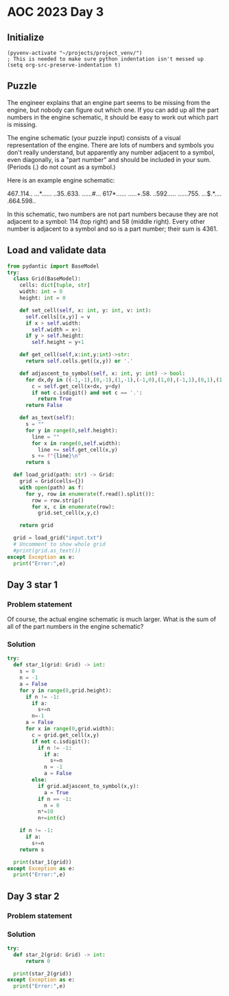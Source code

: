 
* AOC 2023 Day 3

** Initialize 
#+BEGIN_SRC elisp
  (pyvenv-activate "~/projects/project_venv/")
  ; This is needed to make sure python indentation isn't messed up
  (setq org-src-preserve-indentation t)
#+END_SRC

#+RESULTS:
: t

** Puzzle

The engineer explains that an engine part seems to be missing from the
engine, but nobody can figure out which one. If you can add up all the
part numbers in the engine schematic, it should be easy to work out
which part is missing.

The engine schematic (your puzzle input) consists of a visual
representation of the engine. There are lots of numbers and symbols
you don't really understand, but apparently any number adjacent to a
symbol, even diagonally, is a "part number" and should be included in
your sum. (Periods (.) do not count as a symbol.)

Here is an example engine schematic:

467..114..
...*......
..35..633.
......#...
617*......
.....+.58.
..592.....
......755.
...$.*....
.664.598..

In this schematic, two numbers are not part numbers because they are
not adjacent to a symbol: 114 (top right) and 58 (middle right). Every
other number is adjacent to a symbol and so is a part number; their
sum is 4361.

** Load and validate data
#+BEGIN_SRC python :session session_day_3 :results output
from pydantic import BaseModel
try:
  class Grid(BaseModel):
    cells: dict[tuple, str]
    width: int = 0
    height: int = 0

    def set_cell(self, x: int, y: int, v: int):
      self.cells[(x,y)] = v
      if x > self.width:
        self.width = x+1
      if y > self.height:
        self.height = y+1

    def get_cell(self,x:int,y:int)->str:
      return self.cells.get((x,y)) or '.'

    def adjascent_to_symbol(self, x: int, y: int) -> bool:
      for dx,dy in ((-1,-1),(0,-1),(1,-1),(-1,0),(1,0),(-1,1),(0,1),(1,1),):
        c = self.get_cell(x+dx, y+dy)
        if not c.isdigit() and not c == '.':
          return True
      return False

    def as_text(self):
      s = ""
      for y in range(0,self.height):
        line = ""
        for x in range(0,self.width):
          line += self.get_cell(x,y)
        s += f"{line}\n"
      return s

  def load_grid(path: str) -> Grid:
    grid = Grid(cells={})
    with open(path) as f:
      for y, row in enumerate(f.read().split()):
        row = row.strip()
        for x, c in enumerate(row):
          grid.set_cell(x,y,c)

    return grid

  grid = load_grid("input.txt")
  # Uncomment to show whole grid
  #print(grid.as_text())
except Exception as e:
  print("Error:",e)
#+END_SRC

#+RESULTS:


** Day 3 star 1
*** Problem statement

Of course, the actual engine schematic is much larger. What is the sum
of all of the part numbers in the engine schematic?

*** Solution
#+BEGIN_SRC python :session session_day_3 :results output
try:
  def star_1(grid: Grid) -> int:
    s = 0
    n = -1
    a = False
    for y in range(0,grid.height):
      if n != -1:
        if a:
          s+=n
        n=-1
      a = False
      for x in range(0,grid.width):
        c = grid.get_cell(x,y)
        if not c.isdigit():
          if n != -1:
            if a:
              s+=n
            n = -1
            a = False
        else:
          if grid.adjascent_to_symbol(x,y):
            a = True
          if n == -1:
            n = 0
          n*=10
          n+=int(c)

    if n != -1:
      if a:
        s+=n
    return s
  
  print(star_1(grid))
except Exception as e:
  print("Error:",e)
#+END_SRC

#+RESULTS:
: 540212

** Day 3 star 2
*** Problem statement
*** Solution
#+BEGIN_SRC python :session session_day_3 :results output
try:
  def star_2(grid: Grid) -> int:
      return 0
  
  print(star_2(grid))
except Exception as e:
  print("Error:",e)
#+END_SRC

